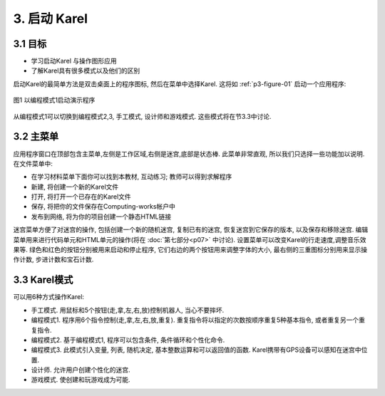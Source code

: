 3. 启动 Karel
================

3.1 目标
---------

- 学习启动Karel 与操作图形应用
- 了解Karel具有很多模式以及他们的区别

启动Karel的最简单方法是双击桌面上的程序图标, 然后在菜单中选择Karel. 这将如 :ref:`p3-figure-01` 启动一个应用程序:

.. _p3-figure-01:
.. figure:: _static/3_01.png
   :align: center
   :width: 100%

   图1 以编程模式1启动演示程序

从编程模式1可以切换到编程模式2,3, 手工模式, 设计师和游戏模式. 这些模式将在节3.3中讨论.


3.2 主菜单
-----------
应用程序窗口在顶部包含主菜单,左侧是工作区域,右侧是迷宫,底部是状态棒. 此菜单非常直观, 所以我们只选择一些功能加以说明. 在文件菜单中:

- 在学习材料菜单下面你可以找到本教材, 互动练习; 教师可以得到求解程序
- 新建, 将创建一个新的Karel文件
- 打开, 将打开一个已存在的Karel文件
- 保存, 将把你的文件保存在Computing-works帐户中
- 发布到网络, 将为你的项目创建一个静态HTML链接

迷宫菜单方便了对迷宫的操作, 包括创建一个新的随机迷宫, 复制已有的迷宫, 恢复迷宫到它保存的版本, 以及保存和移除迷宫. 编辑菜单用来进行代码单元和HTML单元的操作(将在 :doc:`第七部分<p07>` 中讨论). 设置菜单可以改变Karel的行走速度,调整音乐效果等.
绿色和红色的按钮分别被用来启动和停止程序, 它们右边的两个按钮用来调整字体的大小, 最右侧的三重图标分别用来显示操作计数, 步进计数和宝石计数.


3.3 Karel模式
--------------
可以用6种方式操作Karel:

- 手工模式. 用鼠标和5个按钮(走,拿,左,右,放)控制机器人, 当心不要摔坏.
- 编程模式1. 程序用6个指令控制(走,拿,左,右,放,重复). 重复指令将以指定的次数按顺序重复5种基本指令, 或者重复另一个重复指令.
- 编程模式2. 基于编程模式1, 程序可以包含条件, 条件循环和个性化命令.
- 编程模式3. 此模式引入变量, 列表, 随机决定, 基本整数运算和可以返回值的函数. Karel携带有GPS设备可以感知在迷宫中位置.
- 设计师. 允许用户创建个性化的迷宫.
- 游戏模式. 使创建和玩游戏成为可能.
